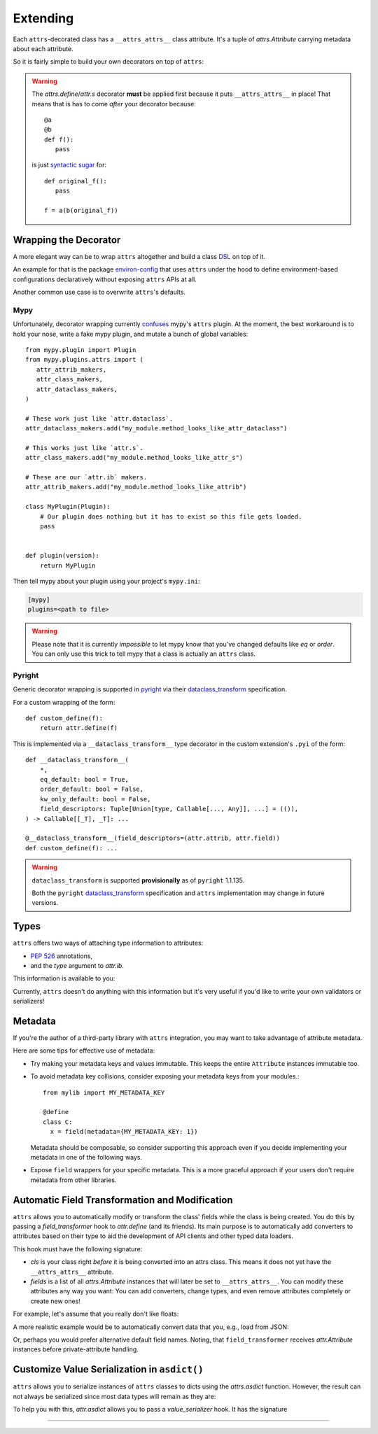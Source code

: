 Extending
=========

Each ``attrs``-decorated class has a ``__attrs_attrs__`` class attribute.
It's a tuple of `attrs.Attribute` carrying metadata about each attribute.

So it is fairly simple to build your own decorators on top of ``attrs``:

.. doctest::

   >>> from attr import define
   >>> def print_attrs(cls):
   ...     print(cls.__attrs_attrs__)
   ...     return cls
   >>> @print_attrs
   ... @define
   ... class C:
   ...     a: int
   (Attribute(name='a', default=NOTHING, validator=None, repr=True, eq=True, eq_key=None, order=True, order_key=None, hash=None, init=True, metadata=mappingproxy({}), type=<class 'int'>, converter=None, kw_only=False, inherited=False, on_setattr=None),)


.. warning::

   The `attrs.define`/`attr.s` decorator **must** be applied first because it puts ``__attrs_attrs__`` in place!
   That means that is has to come *after* your decorator because::

      @a
      @b
      def f():
         pass

   is just `syntactic sugar <https://en.wikipedia.org/wiki/Syntactic_sugar>`_ for::

      def original_f():
         pass

      f = a(b(original_f))


Wrapping the Decorator
----------------------

A more elegant way can be to wrap ``attrs`` altogether and build a class `DSL <https://en.wikipedia.org/wiki/Domain-specific_language>`_ on top of it.

An example for that is the package `environ-config <https://github.com/hynek/environ-config>`_ that uses ``attrs`` under the hood to define environment-based configurations declaratively without exposing ``attrs`` APIs at all.

Another common use case is to overwrite ``attrs``'s defaults.

Mypy
^^^^

Unfortunately, decorator wrapping currently `confuses <https://github.com/python/mypy/issues/5406>`_ mypy's ``attrs`` plugin.
At the moment, the best workaround is to hold your nose, write a fake mypy plugin, and mutate a bunch of global variables::

   from mypy.plugin import Plugin
   from mypy.plugins.attrs import (
      attr_attrib_makers,
      attr_class_makers,
      attr_dataclass_makers,
   )

   # These work just like `attr.dataclass`.
   attr_dataclass_makers.add("my_module.method_looks_like_attr_dataclass")

   # This works just like `attr.s`.
   attr_class_makers.add("my_module.method_looks_like_attr_s")

   # These are our `attr.ib` makers.
   attr_attrib_makers.add("my_module.method_looks_like_attrib")

   class MyPlugin(Plugin):
       # Our plugin does nothing but it has to exist so this file gets loaded.
       pass


   def plugin(version):
       return MyPlugin


Then tell mypy about your plugin using your project's ``mypy.ini``:

.. code:: ini

   [mypy]
   plugins=<path to file>


.. warning::
   Please note that it is currently *impossible* to let mypy know that you've changed defaults like *eq* or *order*.
   You can only use this trick to tell mypy that a class is actually an ``attrs`` class.

Pyright
^^^^^^^

Generic decorator wrapping is supported in `pyright <https://github.com/microsoft/pyright>`_ via their dataclass_transform_ specification.

For a custom wrapping of the form::

    def custom_define(f):
        return attr.define(f)

This is implemented via a ``__dataclass_transform__`` type decorator in the custom extension's ``.pyi`` of the form::

    def __dataclass_transform__(
        *,
        eq_default: bool = True,
        order_default: bool = False,
        kw_only_default: bool = False,
        field_descriptors: Tuple[Union[type, Callable[..., Any]], ...] = (()),
    ) -> Callable[[_T], _T]: ...

    @__dataclass_transform__(field_descriptors=(attr.attrib, attr.field))
    def custom_define(f): ...

.. warning::

   ``dataclass_transform`` is supported **provisionally** as of ``pyright`` 1.1.135.

   Both the ``pyright`` dataclass_transform_ specification and ``attrs`` implementation may change in future versions.


Types
-----

``attrs`` offers two ways of attaching type information to attributes:

- :pep:`526` annotations,
- and the *type* argument to `attr.ib`.

This information is available to you:

.. doctest::

   >>> from attr import attrib, define, field, fields
   >>> @define
   ... class C:
   ...     x: int = field()
   ...     y = attrib(type=str)
   >>> fields(C).x.type
   <class 'int'>
   >>> fields(C).y.type
   <class 'str'>

Currently, ``attrs`` doesn't do anything with this information but it's very useful if you'd like to write your own validators or serializers!


.. _extending_metadata:

Metadata
--------

If you're the author of a third-party library with ``attrs`` integration, you may want to take advantage of attribute metadata.

Here are some tips for effective use of metadata:

- Try making your metadata keys and values immutable.
  This keeps the entire ``Attribute`` instances immutable too.

- To avoid metadata key collisions, consider exposing your metadata keys from your modules.::

    from mylib import MY_METADATA_KEY

    @define
    class C:
      x = field(metadata={MY_METADATA_KEY: 1})

  Metadata should be composable, so consider supporting this approach even if you decide implementing your metadata in one of the following ways.

- Expose ``field`` wrappers for your specific metadata.
  This is a more graceful approach if your users don't require metadata from other libraries.

  .. doctest::

    >>> from attr import fields, NOTHING
    >>> MY_TYPE_METADATA = '__my_type_metadata'
    >>>
    >>> def typed(
    ...     cls, default=NOTHING, validator=None, repr=True,
    ...     eq=True, order=None, hash=None, init=True, metadata=None,
    ...     converter=None
    ... ):
    ...     metadata = metadata or {}
    ...     metadata[MY_TYPE_METADATA] = cls
    ...     return field(
    ...         default=default, validator=validator, repr=repr,
    ...         eq=eq, order=order, hash=hash, init=init,
    ...         metadata=metadata, converter=converter
    ...     )
    >>>
    >>> @define
    ... class C:
    ...     x: int = typed(int, default=1, init=False)
    >>> fields(C).x.metadata[MY_TYPE_METADATA]
    <class 'int'>


.. _transform-fields:

Automatic Field Transformation and Modification
-----------------------------------------------

``attrs`` allows you to automatically modify or transform the class' fields while the class is being created.
You do this by passing a *field_transformer* hook to `attr.define` (and its friends).
Its main purpose is to automatically add converters to attributes based on their type to aid the development of API clients and other typed data loaders.

This hook must have the following signature:

.. function:: your_hook(cls: type, fields: list[attrs.Attribute]) -> list[attrs.Attribute]
   :noindex:

- *cls* is your class right *before* it is being converted into an attrs class.
  This means it does not yet have the ``__attrs_attrs__`` attribute.

- *fields* is a list of all `attrs.Attribute` instances that will later be set to ``__attrs_attrs__``.
  You can modify these attributes any way you want:
  You can add converters, change types, and even remove attributes completely or create new ones!

For example, let's assume that you really don't like floats:

.. doctest::

   >>> def drop_floats(cls, fields):
   ...     return [f for f in fields if f.type not in {float, 'float'}]
   ...
   >>> @frozen(field_transformer=drop_floats)
   ... class Data:
   ...     a: int
   ...     b: float
   ...     c: str
   ...
   >>> Data(42, "spam")
   Data(a=42, c='spam')

A more realistic example would be to automatically convert data that you, e.g., load from JSON:

.. doctest::

   >>> from datetime import datetime
   >>>
   >>> def auto_convert(cls, fields):
   ...     results = []
   ...     for field in fields:
   ...         if field.converter is not None:
   ...             results.append(field)
   ...             continue
   ...         if field.type in {datetime, 'datetime'}:
   ...             converter = (lambda d: datetime.fromisoformat(d) if isinstance(d, str) else d)
   ...         else:
   ...             converter = None
   ...         results.append(field.evolve(converter=converter))
   ...     return results
   ...
   >>> @frozen(field_transformer=auto_convert)
   ... class Data:
   ...     a: int
   ...     b: str
   ...     c: datetime
   ...
   >>> from_json = {"a": 3, "b": "spam", "c": "2020-05-04T13:37:00"}
   >>> Data(**from_json)  # ****
   Data(a=3, b='spam', c=datetime.datetime(2020, 5, 4, 13, 37))

Or, perhaps you would prefer alternative default field names.
Noting, that ``field_transformer`` receives `attr.Attribute` instances before private-attribute handling.

.. doctest::

   >>> def dataclass_names(cls, fields):
   ...     return [
   ...         field.evolve(alias=field.name)
   ...         if not field.alias
   ...         else field
   ...         for field in fields
   ...     ]
   ...
   >>> @frozen(field_transformer=dataclass_names)
   ... class Data:
   ...     public: int
   ...     _private: float
   ...
   >>> Data(public=42, _private="spam")
   Data(public=42, _private='spam')


Customize Value Serialization in ``asdict()``
---------------------------------------------

``attrs`` allows you to serialize instances of ``attrs`` classes to dicts using the `attrs.asdict` function.
However, the result can not always be serialized since most data types will remain as they are:

.. doctest::

   >>> import json
   >>> import datetime
   >>> from attrs import asdict
   >>>
   >>> @frozen
   ... class Data:
   ...    dt: datetime.datetime
   ...
   >>> data = asdict(Data(datetime.datetime(2020, 5, 4, 13, 37)))
   >>> data
   {'dt': datetime.datetime(2020, 5, 4, 13, 37)}
   >>> json.dumps(data)
   Traceback (most recent call last):
     ...
   TypeError: Object of type datetime is not JSON serializable

To help you with this, `attr.asdict` allows you to pass a *value_serializer* hook.
It has the signature

.. function:: your_hook(inst: type, field: attrs.Attribute, value: typing.Any) -> typing.Any
   :noindex:

.. doctest::

   >>> from attr import asdict
   >>> def serialize(inst, field, value):
   ...     if isinstance(value, datetime.datetime):
   ...         return value.isoformat()
   ...     return value
   ...
   >>> data = asdict(
   ...     Data(datetime.datetime(2020, 5, 4, 13, 37)),
   ...     value_serializer=serialize,
   ... )
   >>> data
   {'dt': '2020-05-04T13:37:00'}
   >>> json.dumps(data)
   '{"dt": "2020-05-04T13:37:00"}'

*****

.. _dataclass_transform: https://github.com/microsoft/pyright/blob/master/specs/dataclass_transforms.md
